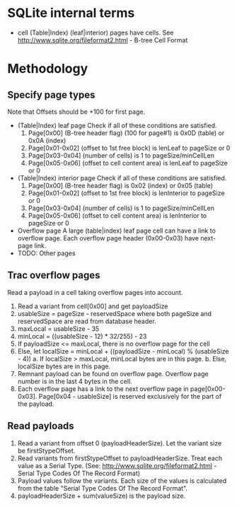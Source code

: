 * SQLite internal terms
  - cell
    (Table|Index) (leaf|interior) pages have cells.
    See http://www.sqlite.org/fileformat2.html - B-tree Cell Format

* Methodology
** Specify page types
   Note that Offsets should be +100 for first page.
   - (Table|Index) leaf page
     Check if all of these conditions are satisfied.
     1. Page[0x00] (B-tree header flag) (100 for page#1) is 0x0D (table) or 0x0A (index)
     2. Page[0x01-0x02] (offset to 1st free block) is lenLeaf to pageSize or 0
     3. Page[0x03-0x04] (number of cells) is 1 to pageSize/minCellLen
     4. Page[0x05-0x06] (offset to cell content area) is lenLeaf to pageSize or 0
   - (Table|Index) interior page
     Check if all of these conditions are satisfied.
     1. Page[0x00] (B-tree header flag) is 0x02 (index) or 0x05 (table)
     2. Page[0x01-0x02] (offset to 1st free block) is lenInterior to pageSize or 0
     3. Page[0x03-0x04] (number of cells) is 1 to pageSize/minCellLen
     4. Page[0x05-0x06] (offset to cell content area) is lenInterior to pageSize or 0
   - Overflow page
     A large (table|index) leaf page cell can have a link to overflow page.
     Each overflow page header (0x00-0x03) have next-page link.
   - TODO: Other pages

** Trac overflow pages
   Read a payload in a cell taking overflow pages into account.
   1. Read a variant from cell[0x00] and get payloadSize
   2. usableSize = pageSize - reservedSpace
      where both pageSize and reservedSpace are read from database header.
   3. maxLocal = usableSize - 35
   4. minLocal = ((usableSize - 12) * 32/255) - 23
   5. If payloadSize <= maxLocal, there is no overflow page for the cell
   6. Else, let localSize = minLocal + ((payloadSize - minLocal) % (usableSize - 4))
      a. If localSize > maxLocal, minLocal bytes are in this page.
      b. Else, localSize bytes are in this page.
   7. Remnant payload can be found on overflow page.
      Overflow page number is in the last 4 bytes in the cell.
   8. Each overflow page has a link to the next overflow page in page[0x00-0x03].
      Page[0x04 - usableSize] is reserved exclusively for the part of the payload.

** Read payloads
   1. Read a variant from offset 0 (payloadHeaderSize).
      Let the variant size be firstStypeOffset.
   2. Read variants from firstStypeOffset to payloadHeaderSize.
      Treat each value as a Serial Type.
      (See: http://www.sqlite.org/fileformat2.html - Serial Type Codes Of The Record Format)
   3. Payload values follow the variants.
      Each size of the values is calculated from the table "Serial Type Codes Of The Record Format".
   4. payloadHeaderSize + sum(valueSize) is the payload size.
